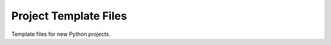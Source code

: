 ======================
Project Template Files
======================

.. image:: https://travis-ci.org/kallimachos/template.svg?branch=master
   :target: https://travis-ci.org/kallimachos/template

.. image:: https://img.shields.io/pypi/status/sphinxmark.svg?style=flat
   :target: https://pypi.python.org/pypi/sphinxmark

.. image:: https://img.shields.io/pypi/v/sphinxmark.svg?style=flat
   :target: https://pypi.python.org/pypi/sphinxmark

.. image:: https://img.shields.io/badge/Python-2.7-brightgreen.svg?style=flat
   :target: http://python.org

.. image:: https://img.shields.io/badge/Python-3.4-brightgreen.svg?style=flat
   :target: http://python.org

.. image:: http://img.shields.io/badge/license-GPL-blue.svg?style=flat
   :target: http://opensource.org/licenses/GPL-3.0

Template files for new Python projects.
